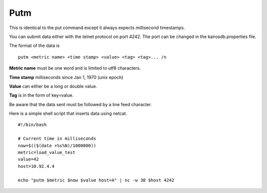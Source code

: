 ====
Putm
====

This is identical to the put command except it always expects millisecond timestamps.

You can submit data either with the telnet protocol on port 4242. The port can be changed in the kairosdb.properties file.

The format of the data is
::

	putm <metric name> <time stamp> <value> <tag> <tag>... /n


**Metric name** must be one word and is limited to utf8 characters.

**Time stamp** milliseconds since Jan 1, 1970 (unix epoch)

**Value** can either be a long or double value.

**Tag** is in the form of key=value.

Be aware that the data sent must be followed by a line feed character.

Here is a simple shell script that inserts data using netcat.
::

	#!/bin/bash

	# Current time in milliseconds
	now=$(($(date +%s%N)/1000000))
	metric=load_value_test
	value=42
	host=10.92.4.4

	echo "putm $metric $now $value host=A" | nc -w 30 $host 4242

